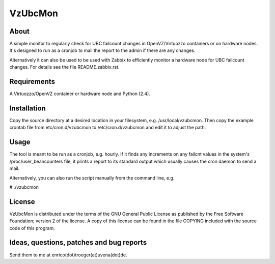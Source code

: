 VzUbcMon
^^^^^^^^


About
=====
A simple monitor to regularly check for UBC failcount changes
in OpenVZ/Virtuozzo containers or on hardware nodes.
It's designed to run as a cronjob to mail the report to the admin
if there are any changes.

Alternatively it can also be used to be used with Zabbix to efficiently
monitor a hardware node for UBC failcount changes. For details see
the file README.zabbix.rst.


Requirements
============
A Virtuozzo/OpenVZ container or hardware node and Python (2.4).


Installation
============
Copy the source directory at a desired location in your filesystem,
e.g. /usr/local/vzubcmon.
Then copy the example crontab file from etc/cron.d/vzubcmon to
/etc/cron.d/vzubcmon and edit it to adjust the path.


Usage
=====
The tool is meant to be run as a cronjob, e.g. hourly.
If it finds any increments on any failcnt values in the
system's /proc/user_beancounters file, it prints a report
to its standard output which usually causes the cron daemon
to send a mail.

Alternatively, you can also run the script manually from the
command line, e.g.

# ./vzubcmon


License
=======
VzUbcMon is distributed under the terms of the GNU General Public License
as published by the Free Software Foundation; version 2 of the license.
A copy of this license can be found in the file COPYING included with
the source code of this program.


Ideas, questions, patches and bug reports
=========================================
Send them to me at enrico(dot)troeger(at)uvena(dot)de.
